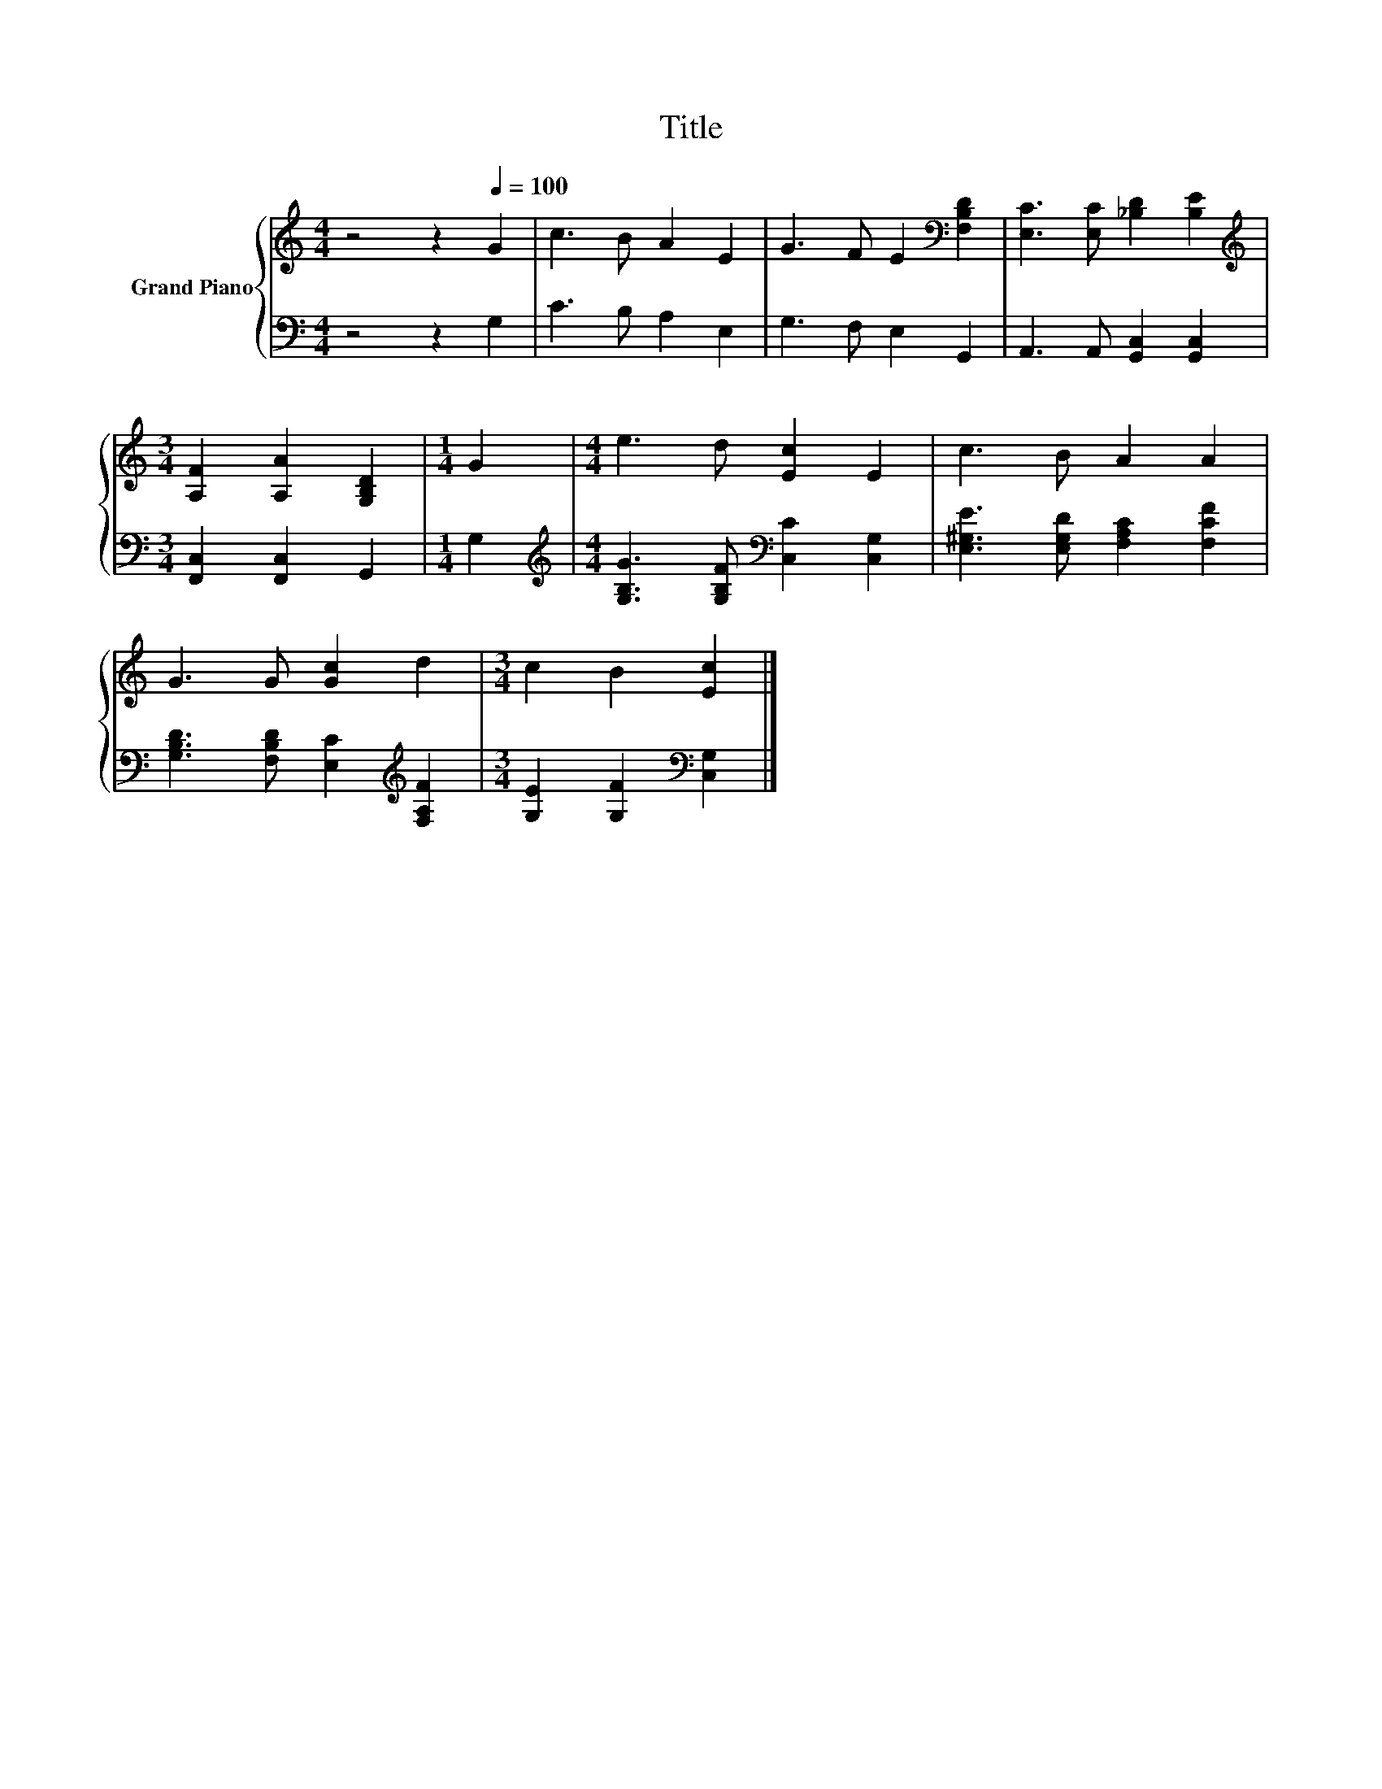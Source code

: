 X:1
T:Title
%%score { 1 | 2 }
L:1/8
M:4/4
K:C
V:1 treble nm="Grand Piano"
V:2 bass 
V:1
 z4 z2[Q:1/4=100] G2 | c3 B A2 E2 | G3 F E2[K:bass] [F,B,D]2 | [E,C]3 [E,C] [_B,D]2 [B,E]2 | %4
[M:3/4][K:treble] [A,F]2 [A,A]2 [G,B,D]2 |[M:1/4] G2 |[M:4/4] e3 d [Ec]2 E2 | c3 B A2 A2 | %8
 G3 G [Gc]2 d2 |[M:3/4] c2 B2 [Ec]2 |] %10
V:2
 z4 z2 G,2 | C3 B, A,2 E,2 | G,3 F, E,2 G,,2 | A,,3 A,, [G,,C,]2 [G,,C,]2 | %4
[M:3/4] [F,,C,]2 [F,,C,]2 G,,2 |[M:1/4] G,2 | %6
[M:4/4][K:treble] [G,B,G]3 [G,B,F][K:bass] [C,C]2 [C,G,]2 | [E,^G,E]3 [E,G,D] [F,A,C]2 [F,CF]2 | %8
 [G,B,D]3 [F,B,D] [E,C]2[K:treble] [F,A,F]2 |[M:3/4] [G,E]2 [G,F]2[K:bass] [C,G,]2 |] %10


